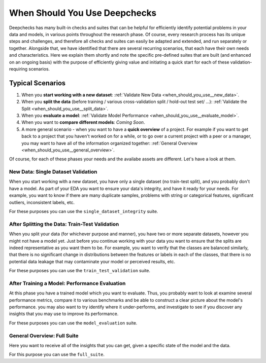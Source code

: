=================================
When Should You Use Deepchecks
=================================

Deepchecks has many built-in checks and suites that can be helpful for
efficiently identify potential problems in your data and models, in various points throughout the research phase.
Of course, every research process has its unique steps and challenges,
and therefore all checks and suites can easily be adapted and extended, and run separately or together.
Alongside that, we have identified that there are several recurring scenarios, that each have their own needs and characteristics.
Here we explain them shortly and note the specific pre-defined suites that are built (and enhanced on an ongoing basis)
with the purpose of efficiently giving value and initiating a quick start for each of these validation-requiring scenarios.

Typical Scenarios
==================

#. When you **start working with a new dataset**: :ref:`Validate New Data <when_should_you_use__new_data>`.
#. When you **split the data** (before training / various cross-validation split / hold-out test set/ ...): :ref:`Validate the Split <when_should_you_use__split_data>`.
#. When you **evaluate a model**: :ref:`Validate Model Performance <when_should_you_use__evaluate_model>`.
#. When you want to **compare different models**: *Coming Soon*.
#. A more general scenario - when you want to have a **quick overview** of a project.
   For example if you want to get back to a project that you haven't worked on for a while,
   or to go over a current project with a peer or a manager, you may want to have all of
   the information organized together: :ref:`General Overview <when_should_you_use__general_overview>`.


Of course, for each of these phases your needs and the availabe assets are different. Let's have a look at them.

.. _when_should_you_use__new_data:

New Data: Single Dataset Validation
~~~~~~~~~~~~~~~~~~~~~~~~~~~~~~~~~~~~~

When you start working with a new dataset, you have only a single dataset (no train-test split),
and you probably don't have a model.
As part of your EDA you want to ensure your data's integrity, and have it ready for your needs.
For example, you want to know if there are many duplicate samples, problems with string or categorical features,
significant outliers, inconsistent labels, etc.

For these purposes you can use the ``single_dataset_integrity`` suite.

.. _when_should_you_use__split_data:

After Splitting the Data: Train-Test Validation
~~~~~~~~~~~~~~~~~~~~~~~~~~~~~~~~~~~~~~~~~~~~~~~~
When you split your data (for whichever purpose and manner), you have two or more separate datasets, however you might not have a model yet.
Just before you continue working with your data you want to ensure that the splits are indeed representative as you want them to be.
For example, you want to verify that the classes are balanced similarly, that there is no significant change in distributions between the features or labels in each of the classes,
that there is no potential data leakage that may contaminate your model or perceived results, etc.

For these purposes you can use the ``train_test_validation`` suite.


.. _when_should_you_use__evaluate_model:

After Training a Model: Performance Evaluation
~~~~~~~~~~~~~~~~~~~~~~~~~~~~~~~~~~~~~~~~~~~~~~~~~~~~~
At this phase you have a trained model which you want to evaluate.
Thus, you probably want to look at examine several performance metrics, compare it to various benchmarks and be able to construct a clear picture about the model's performance.
you may also want to try identify where it under-performs, and investigate to see if you discover any insights that you may use to improve its performance.

For these purposes you can use the ``model_evaluation`` suite.


.. _when_should_you_use__general_overview:

General Overview: Full Suite
~~~~~~~~~~~~~~~~~~~~~~~~~~~~~~~
Here you want to receive all of the insights that you can get, given a specific state of the model and the data.

For this purpose you can use the ``full_suite``.